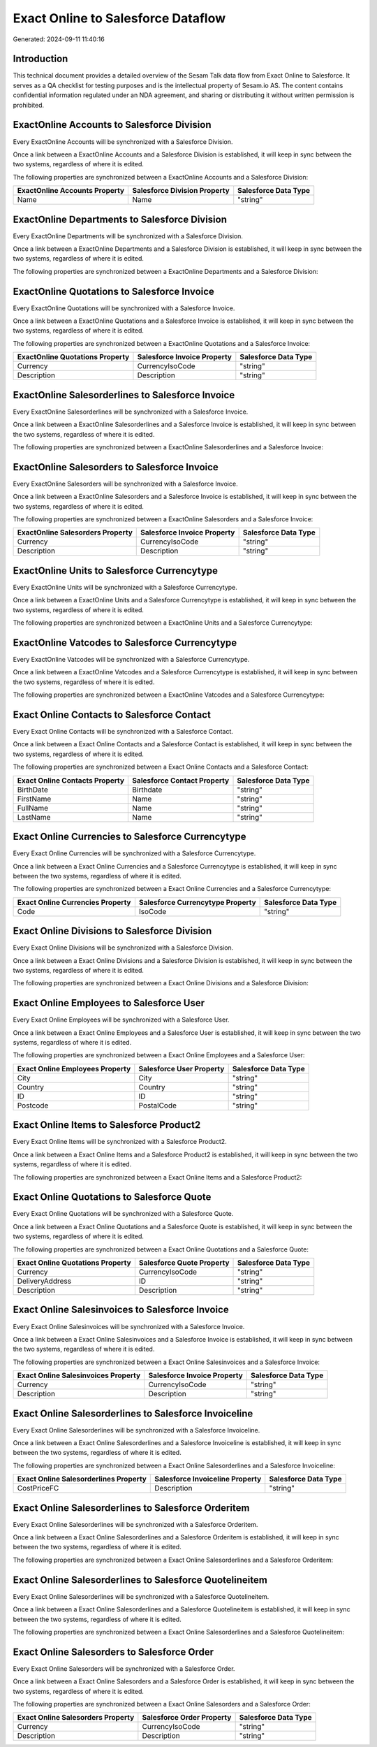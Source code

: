 ===================================
Exact Online to Salesforce Dataflow
===================================

Generated: 2024-09-11 11:40:16

Introduction
------------

This technical document provides a detailed overview of the Sesam Talk data flow from Exact Online to Salesforce. It serves as a QA checklist for testing purposes and is the intellectual property of Sesam.io AS. The content contains confidential information regulated under an NDA agreement, and sharing or distributing it without written permission is prohibited.

ExactOnline Accounts to Salesforce Division
-------------------------------------------
Every ExactOnline Accounts will be synchronized with a Salesforce Division.

Once a link between a ExactOnline Accounts and a Salesforce Division is established, it will keep in sync between the two systems, regardless of where it is edited.

The following properties are synchronized between a ExactOnline Accounts and a Salesforce Division:

.. list-table::
   :header-rows: 1

   * - ExactOnline Accounts Property
     - Salesforce Division Property
     - Salesforce Data Type
   * - Name
     - Name
     - "string"


ExactOnline Departments to Salesforce Division
----------------------------------------------
Every ExactOnline Departments will be synchronized with a Salesforce Division.

Once a link between a ExactOnline Departments and a Salesforce Division is established, it will keep in sync between the two systems, regardless of where it is edited.

The following properties are synchronized between a ExactOnline Departments and a Salesforce Division:

.. list-table::
   :header-rows: 1

   * - ExactOnline Departments Property
     - Salesforce Division Property
     - Salesforce Data Type


ExactOnline Quotations to Salesforce Invoice
--------------------------------------------
Every ExactOnline Quotations will be synchronized with a Salesforce Invoice.

Once a link between a ExactOnline Quotations and a Salesforce Invoice is established, it will keep in sync between the two systems, regardless of where it is edited.

The following properties are synchronized between a ExactOnline Quotations and a Salesforce Invoice:

.. list-table::
   :header-rows: 1

   * - ExactOnline Quotations Property
     - Salesforce Invoice Property
     - Salesforce Data Type
   * - Currency
     - CurrencyIsoCode
     - "string"
   * - Description
     - Description
     - "string"


ExactOnline Salesorderlines to Salesforce Invoice
-------------------------------------------------
Every ExactOnline Salesorderlines will be synchronized with a Salesforce Invoice.

Once a link between a ExactOnline Salesorderlines and a Salesforce Invoice is established, it will keep in sync between the two systems, regardless of where it is edited.

The following properties are synchronized between a ExactOnline Salesorderlines and a Salesforce Invoice:

.. list-table::
   :header-rows: 1

   * - ExactOnline Salesorderlines Property
     - Salesforce Invoice Property
     - Salesforce Data Type


ExactOnline Salesorders to Salesforce Invoice
---------------------------------------------
Every ExactOnline Salesorders will be synchronized with a Salesforce Invoice.

Once a link between a ExactOnline Salesorders and a Salesforce Invoice is established, it will keep in sync between the two systems, regardless of where it is edited.

The following properties are synchronized between a ExactOnline Salesorders and a Salesforce Invoice:

.. list-table::
   :header-rows: 1

   * - ExactOnline Salesorders Property
     - Salesforce Invoice Property
     - Salesforce Data Type
   * - Currency
     - CurrencyIsoCode
     - "string"
   * - Description
     - Description
     - "string"


ExactOnline Units to Salesforce Currencytype
--------------------------------------------
Every ExactOnline Units will be synchronized with a Salesforce Currencytype.

Once a link between a ExactOnline Units and a Salesforce Currencytype is established, it will keep in sync between the two systems, regardless of where it is edited.

The following properties are synchronized between a ExactOnline Units and a Salesforce Currencytype:

.. list-table::
   :header-rows: 1

   * - ExactOnline Units Property
     - Salesforce Currencytype Property
     - Salesforce Data Type


ExactOnline Vatcodes to Salesforce Currencytype
-----------------------------------------------
Every ExactOnline Vatcodes will be synchronized with a Salesforce Currencytype.

Once a link between a ExactOnline Vatcodes and a Salesforce Currencytype is established, it will keep in sync between the two systems, regardless of where it is edited.

The following properties are synchronized between a ExactOnline Vatcodes and a Salesforce Currencytype:

.. list-table::
   :header-rows: 1

   * - ExactOnline Vatcodes Property
     - Salesforce Currencytype Property
     - Salesforce Data Type


Exact Online Contacts to Salesforce Contact
-------------------------------------------
Every Exact Online Contacts will be synchronized with a Salesforce Contact.

Once a link between a Exact Online Contacts and a Salesforce Contact is established, it will keep in sync between the two systems, regardless of where it is edited.

The following properties are synchronized between a Exact Online Contacts and a Salesforce Contact:

.. list-table::
   :header-rows: 1

   * - Exact Online Contacts Property
     - Salesforce Contact Property
     - Salesforce Data Type
   * - BirthDate
     - Birthdate
     - "string"
   * - FirstName
     - Name
     - "string"
   * - FullName
     - Name
     - "string"
   * - LastName
     - Name
     - "string"


Exact Online Currencies to Salesforce Currencytype
--------------------------------------------------
Every Exact Online Currencies will be synchronized with a Salesforce Currencytype.

Once a link between a Exact Online Currencies and a Salesforce Currencytype is established, it will keep in sync between the two systems, regardless of where it is edited.

The following properties are synchronized between a Exact Online Currencies and a Salesforce Currencytype:

.. list-table::
   :header-rows: 1

   * - Exact Online Currencies Property
     - Salesforce Currencytype Property
     - Salesforce Data Type
   * - Code
     - IsoCode
     - "string"


Exact Online Divisions to Salesforce Division
---------------------------------------------
Every Exact Online Divisions will be synchronized with a Salesforce Division.

Once a link between a Exact Online Divisions and a Salesforce Division is established, it will keep in sync between the two systems, regardless of where it is edited.

The following properties are synchronized between a Exact Online Divisions and a Salesforce Division:

.. list-table::
   :header-rows: 1

   * - Exact Online Divisions Property
     - Salesforce Division Property
     - Salesforce Data Type


Exact Online Employees to Salesforce User
-----------------------------------------
Every Exact Online Employees will be synchronized with a Salesforce User.

Once a link between a Exact Online Employees and a Salesforce User is established, it will keep in sync between the two systems, regardless of where it is edited.

The following properties are synchronized between a Exact Online Employees and a Salesforce User:

.. list-table::
   :header-rows: 1

   * - Exact Online Employees Property
     - Salesforce User Property
     - Salesforce Data Type
   * - City
     - City
     - "string"
   * - Country
     - Country
     - "string"
   * - ID
     - ID
     - "string"
   * - Postcode
     - PostalCode
     - "string"


Exact Online Items to Salesforce Product2
-----------------------------------------
Every Exact Online Items will be synchronized with a Salesforce Product2.

Once a link between a Exact Online Items and a Salesforce Product2 is established, it will keep in sync between the two systems, regardless of where it is edited.

The following properties are synchronized between a Exact Online Items and a Salesforce Product2:

.. list-table::
   :header-rows: 1

   * - Exact Online Items Property
     - Salesforce Product2 Property
     - Salesforce Data Type


Exact Online Quotations to Salesforce Quote
-------------------------------------------
Every Exact Online Quotations will be synchronized with a Salesforce Quote.

Once a link between a Exact Online Quotations and a Salesforce Quote is established, it will keep in sync between the two systems, regardless of where it is edited.

The following properties are synchronized between a Exact Online Quotations and a Salesforce Quote:

.. list-table::
   :header-rows: 1

   * - Exact Online Quotations Property
     - Salesforce Quote Property
     - Salesforce Data Type
   * - Currency
     - CurrencyIsoCode
     - "string"
   * - DeliveryAddress
     - ID
     - "string"
   * - Description
     - Description
     - "string"


Exact Online Salesinvoices to Salesforce Invoice
------------------------------------------------
Every Exact Online Salesinvoices will be synchronized with a Salesforce Invoice.

Once a link between a Exact Online Salesinvoices and a Salesforce Invoice is established, it will keep in sync between the two systems, regardless of where it is edited.

The following properties are synchronized between a Exact Online Salesinvoices and a Salesforce Invoice:

.. list-table::
   :header-rows: 1

   * - Exact Online Salesinvoices Property
     - Salesforce Invoice Property
     - Salesforce Data Type
   * - Currency
     - CurrencyIsoCode
     - "string"
   * - Description
     - Description
     - "string"


Exact Online Salesorderlines to Salesforce Invoiceline
------------------------------------------------------
Every Exact Online Salesorderlines will be synchronized with a Salesforce Invoiceline.

Once a link between a Exact Online Salesorderlines and a Salesforce Invoiceline is established, it will keep in sync between the two systems, regardless of where it is edited.

The following properties are synchronized between a Exact Online Salesorderlines and a Salesforce Invoiceline:

.. list-table::
   :header-rows: 1

   * - Exact Online Salesorderlines Property
     - Salesforce Invoiceline Property
     - Salesforce Data Type
   * - CostPriceFC
     - Description
     - "string"


Exact Online Salesorderlines to Salesforce Orderitem
----------------------------------------------------
Every Exact Online Salesorderlines will be synchronized with a Salesforce Orderitem.

Once a link between a Exact Online Salesorderlines and a Salesforce Orderitem is established, it will keep in sync between the two systems, regardless of where it is edited.

The following properties are synchronized between a Exact Online Salesorderlines and a Salesforce Orderitem:

.. list-table::
   :header-rows: 1

   * - Exact Online Salesorderlines Property
     - Salesforce Orderitem Property
     - Salesforce Data Type


Exact Online Salesorderlines to Salesforce Quotelineitem
--------------------------------------------------------
Every Exact Online Salesorderlines will be synchronized with a Salesforce Quotelineitem.

Once a link between a Exact Online Salesorderlines and a Salesforce Quotelineitem is established, it will keep in sync between the two systems, regardless of where it is edited.

The following properties are synchronized between a Exact Online Salesorderlines and a Salesforce Quotelineitem:

.. list-table::
   :header-rows: 1

   * - Exact Online Salesorderlines Property
     - Salesforce Quotelineitem Property
     - Salesforce Data Type


Exact Online Salesorders to Salesforce Order
--------------------------------------------
Every Exact Online Salesorders will be synchronized with a Salesforce Order.

Once a link between a Exact Online Salesorders and a Salesforce Order is established, it will keep in sync between the two systems, regardless of where it is edited.

The following properties are synchronized between a Exact Online Salesorders and a Salesforce Order:

.. list-table::
   :header-rows: 1

   * - Exact Online Salesorders Property
     - Salesforce Order Property
     - Salesforce Data Type
   * - Currency
     - CurrencyIsoCode
     - "string"
   * - Description
     - Description
     - "string"

